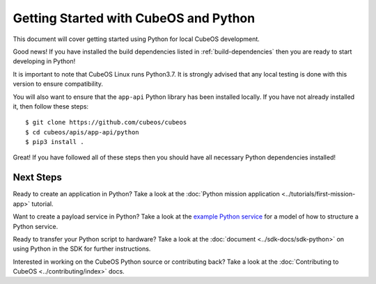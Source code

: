 Getting Started with CubeOS and Python
=====================================

This document will cover getting started using Python for local CubeOS development.

Good news! If you have installed the build dependencies listed in :ref:`build-dependencies`
then you are ready to start developing in Python!

It is important to note that CubeOS Linux runs Python3.7. It is strongly advised
that any local testing is done with this version to ensure compatibility.

You will also want to ensure that the ``app-api`` Python library has been installed
locally. If you have not already installed it, then follow these steps::

    $ git clone https://github.com/cubeos/cubeos
    $ cd cubeos/apis/app-api/python
    $ pip3 install .

Great! If you have followed all of these steps then you should have all necessary
Python dependencies installed!

Next Steps
----------

Ready to create an application in Python? Take a look at the :doc:`Python mission application
<../tutorials/first-mission-app>` tutorial.

Want to create a payload service in Python? Take a look at the `example Python service
<https://github.com/cubeos/cubeos/tree/master/examples/python-service>`__ for a model of
how to structure a Python service.

Ready to transfer your Python script to hardware? Take a look at the :doc:`document <../sdk-docs/sdk-python>`
on using Python in the SDK for further instructions.

Interested in working on the CubeOS Python source or contributing back? Take a look at
the :doc:`Contributing to CubeOS <../contributing/index>` docs.